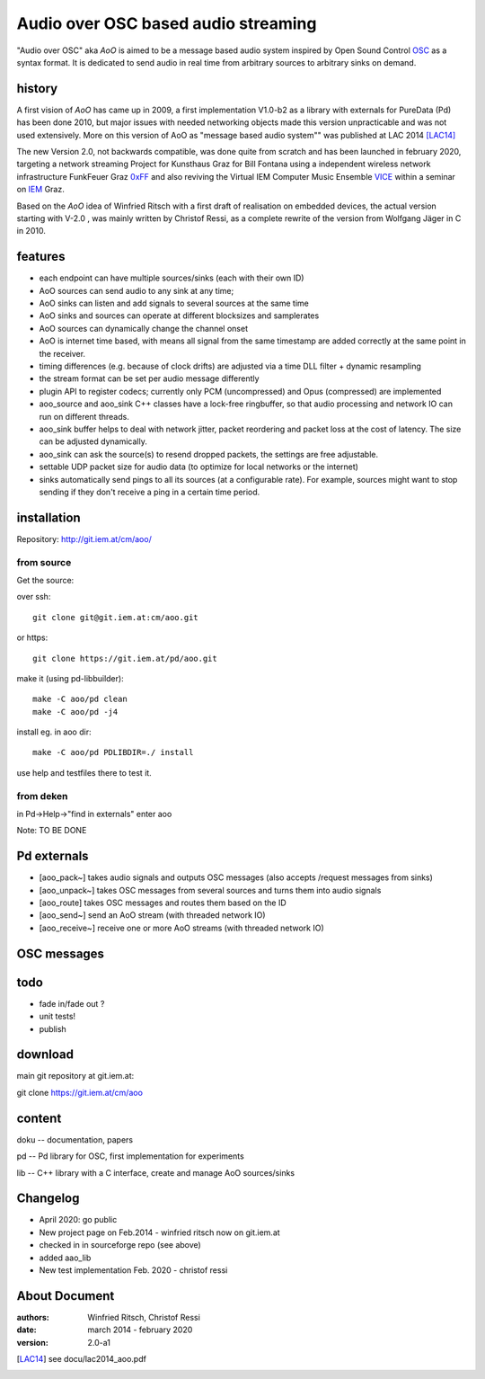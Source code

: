 Audio over OSC based audio streaming
====================================

"Audio over OSC" aka *AoO* is aimed to be a message based audio system inspired by Open Sound Control OSC_ as a syntax format. It is dedicated to send audio in real time from arbitrary sources to arbitrary sinks on demand.

history
-------

A first vision of *AoO* has came up in 2009, a first implementation V1.0-b2 as a library with externals for PureData (Pd) has been done 2010, but major issues with needed networking objects made this version unpracticable and was not used extensively.
More on this version of AoO as "message based audio system"" was published at LAC 2014 [LAC14]_

The new Version 2.0, not backwards compatible, was done quite from scratch and has been launched in february 2020, targeting a network streaming Project for Kunsthaus Graz for Bill Fontana using a independent wireless network infrastructure FunkFeuer Graz 0xFF_ and also reviving the Virtual IEM Computer Music Ensemble VICE_ within a seminar on IEM_ Graz.

Based on the *AoO* idea of Winfried Ritsch with a first draft of realisation on embedded devices, the actual version starting with V-2.0 , was mainly written by Christof Ressi, as a complete rewrite of the version from Wolfgang Jäger in C in 2010.

features
--------

* each endpoint can have multiple sources/sinks (each with their own ID)
* AoO sources can send audio to any sink at any time; 
* AoO sinks can listen and add signals to several sources at the same time
* AoO sinks and sources can operate at different blocksizes and samplerates
* AoO sources can dynamically change the channel onset
* AoO is internet time based, with means all signal from the same timestamp are added correctly at the same point in the receiver.
* timing differences (e.g. because of clock drifts) are adjusted via a time DLL filter + dynamic resampling
* the stream format can be set per audio message differently
* plugin API to register codecs; currently only PCM (uncompressed) and Opus (compressed) are implemented
* aoo_source and aoo_sink C++ classes have a lock-free ringbuffer, so that audio processing and network IO can run on different threads.
* aoo_sink buffer helps to deal with network jitter, packet reordering
  and packet loss at the cost of latency. The size can be adjusted dynamically.
* aoo_sink can ask the source(s) to resend dropped packets, the settings are free adjustable.
* settable UDP packet size for audio data (to optimize for local networks or the internet)
* sinks automatically send pings to all its sources (at a configurable rate).
  For example, sources might want to stop sending if they don't receive a ping in a certain time period.


installation
------------

Repository: http://git.iem.at/cm/aoo/

from source
...........

Get the source:

over ssh::

   git clone git@git.iem.at:cm/aoo.git

or https::

   git clone https://git.iem.at/pd/aoo.git

make it (using pd-libbuilder)::

    make -C aoo/pd clean
    make -C aoo/pd -j4 

install eg. in aoo dir::

    make -C aoo/pd PDLIBDIR=./ install

use help and testfiles there to test it.

from deken
..........

in Pd->Help->"find in externals" enter aoo

Note: TO BE DONE

   
Pd externals
------------

* [aoo_pack~] takes audio signals and outputs OSC messages (also accepts /request messages from sinks)
* [aoo_unpack~] takes OSC messages from several sources and turns them into audio signals
* [aoo_route] takes OSC messages and routes them based on the ID
* [aoo_send~] send an AoO stream (with threaded network IO)
* [aoo_receive~] receive one or more AoO streams (with threaded network IO)

OSC messages
------------

todo
----

* fade in/fade out ?
* unit tests!
* publish

download
--------

main git repository at git.iem.at:

git clone https://git.iem.at/cm/aoo

content
-------

doku -- documentation, papers
 
pd -- Pd library for OSC, first implementation for experiments

lib -- C++ library with a C interface, create and manage AoO sources/sinks
 
Changelog
---------

- April 2020: go public
- New project page on Feb.2014 - winfried ritsch now on git.iem.at
- checked in in sourceforge repo (see above) 
- added aao_lib
- New test implementation Feb. 2020 - christof ressi
 
About Document
--------------
:authors: Winfried Ritsch, Christof Ressi
:date: march 2014 - february 2020
:version: 2.0-a1

.. _OSC: http://opensoundcontrol.org/

.. _Pd: http://puredata.info/

.. _0xFF: http://graz.funkfeuer.at/

.. _VICE: https://iaem.at/projekte/ice/overview

.. _IEM: http://iem.at/

.. [LAC14] see docu/lac2014_aoo.pdf
